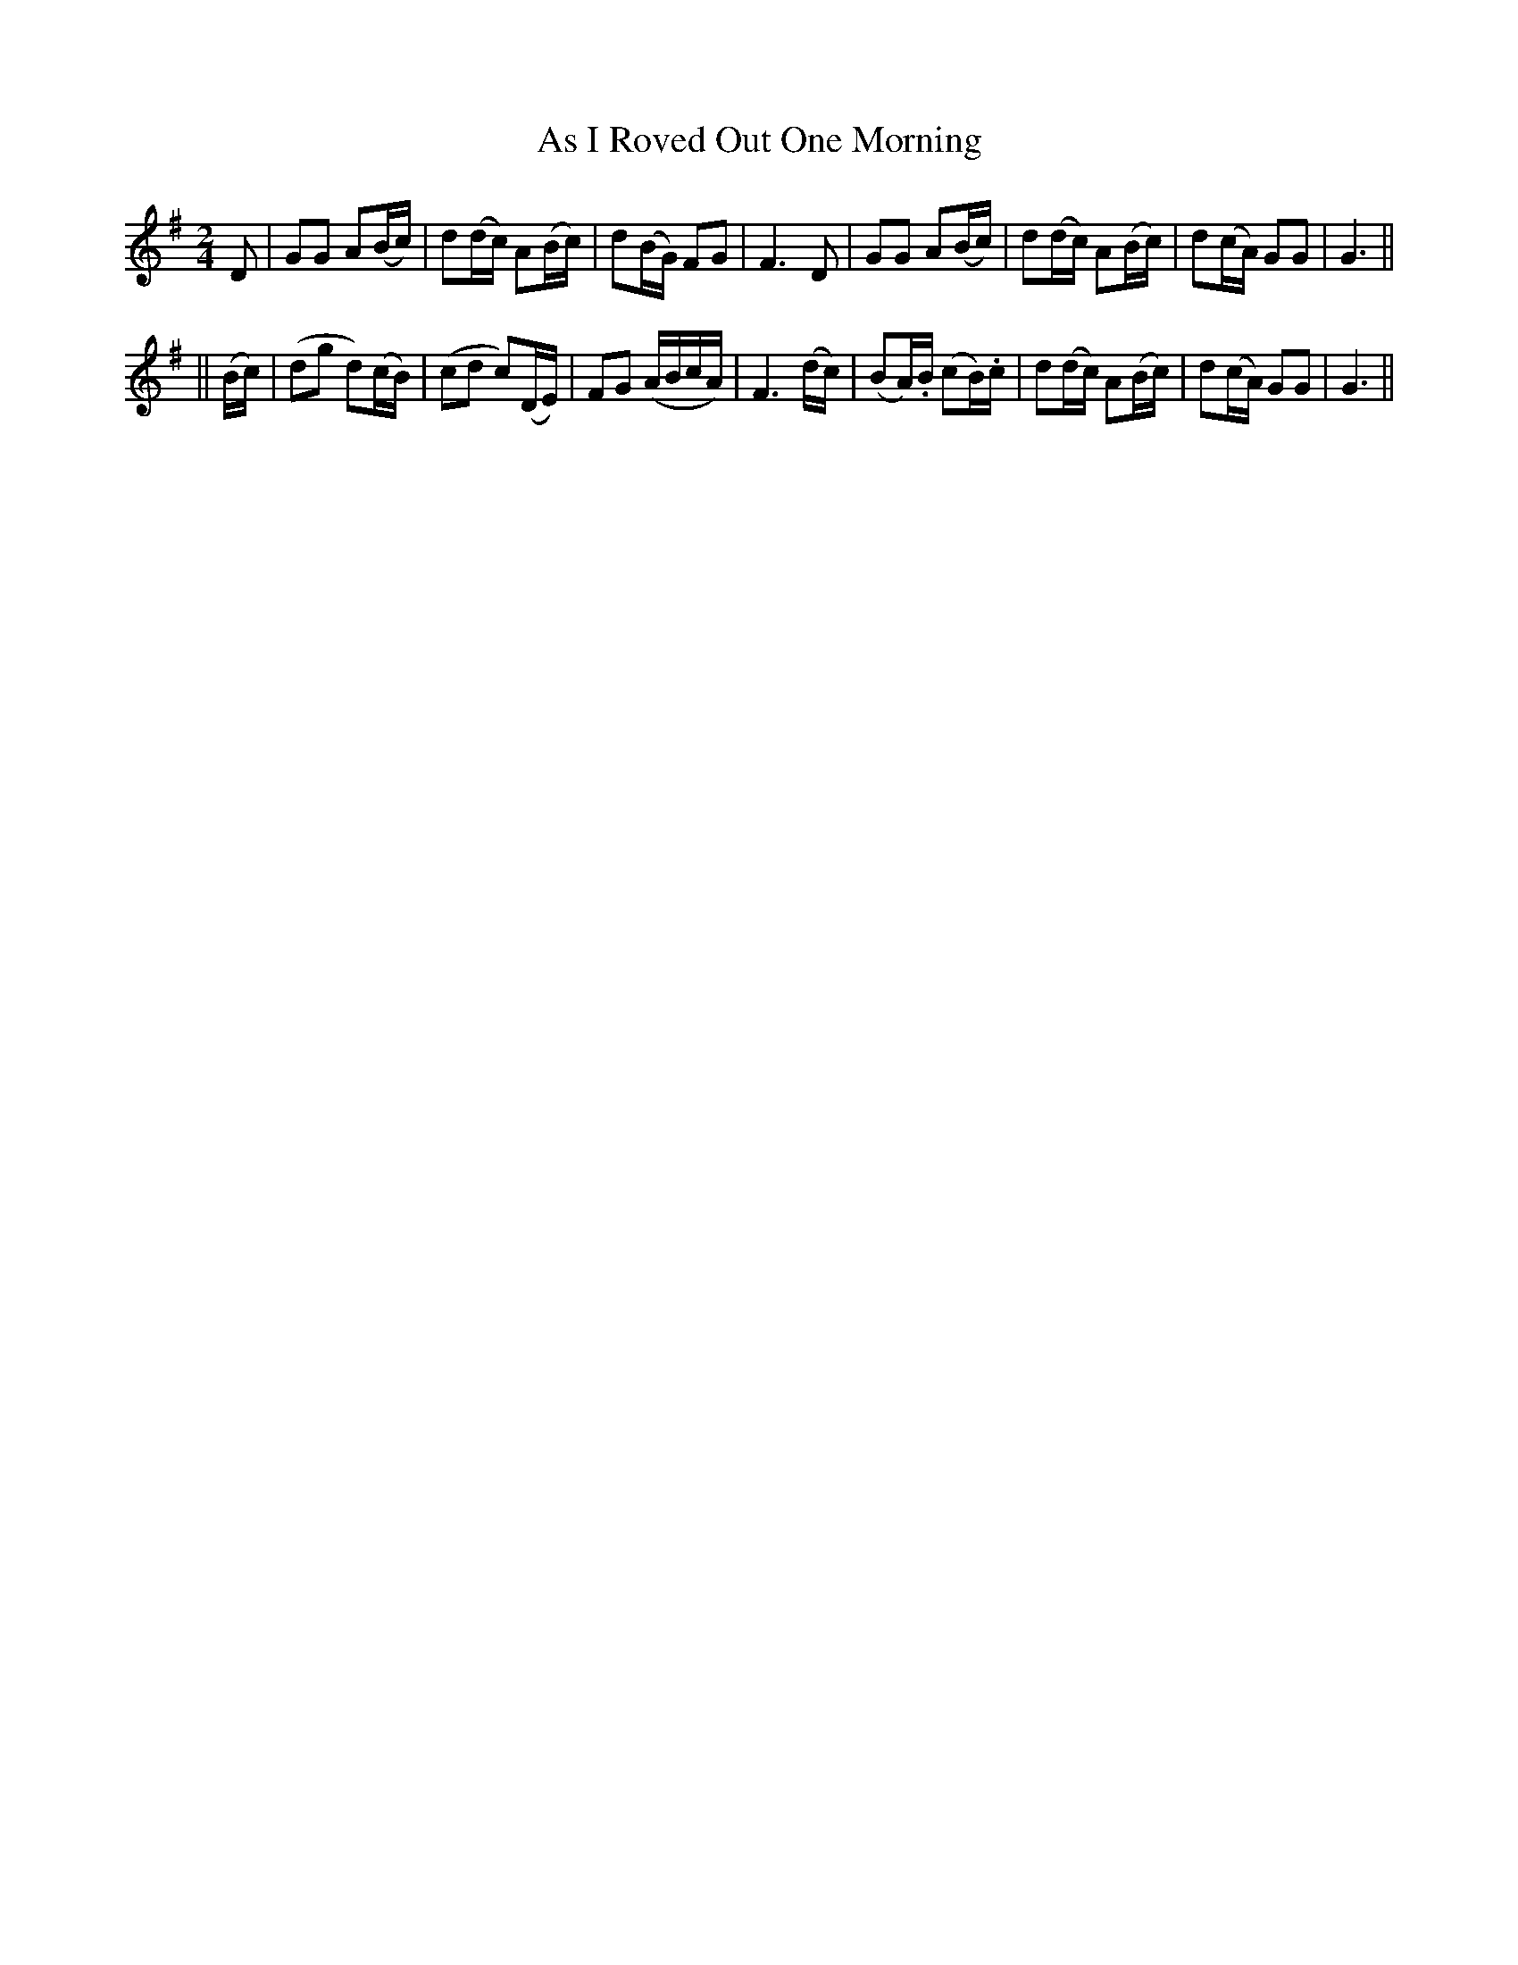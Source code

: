 X: 236
T: As I Roved Out One Morning
B: O'Neill's 236
N: "With spirit"
N: "Collected by F.O'Neill"
M: 2/4
L: 1/8
K:G
D \
| GG A(B/c/) | d(d/c/) A(B/c/) | d(B/G/) FG | F3 D \
| GG A(B/c/) | d(d/c/) A(B/c/) | d(c/A/) GG | G3 ||
|| (B/c/) \
| (dg d)(c/B/) | (cd c)(D/E/) | FG (A/B/c/A/) | F3 (d/c/) \
| (BA/).B/ (cB/).c/ | d(d/c/) A(B/c/) | d(c/A/) GG | G3 ||
